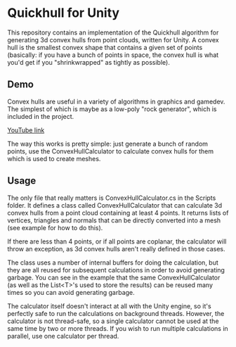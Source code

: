 * Quickhull for Unity
This repository contains an implementation of the Quickhull algorithm for
generating 3d convex hulls from point clouds, written for Unity. A convex hull
is the smallest convex shape that contains a given set of points (basically: if
you have a bunch of points in space, the convex hull is what you'd get if you
"shrinkwrapped" as tightly as possible). 

** Demo
Convex hulls are useful in a variety of algorithms in graphics and gamedev. The
simplest of which is maybe as a low-poly "rock generator", which is included in
the project. 

[[https://giant.gfycat.com/MistyBoldDromedary.gif]]

[[https://youtu.be/mPNzpP9UwKo][YouTube link]]

The way this works is pretty simple: just generate a bunch of random points, use
the ConvexHullCalculator to calculate convex hulls for them which is used to
create meshes. 

** Usage
The only file that really matters is ConvexHullCalculator.cs in the Scripts
folder. It defines a class called ConvexHullCalculator that can calculate 3d
convex hulls from a point cloud containing at least 4 points. It returns lists
of vertices, triangles and normals that can be directly converted into a mesh
(see example for how to do this).

If there are less than 4 points, or if all points are coplanar, the calculator
will throw an exception, as 3d convex hulls aren't really defined in those
cases.

The class uses a number of internal buffers for doing the calculation, but they
are all reused for subsequent calculations in order to avoid generating garbage.
You can see in the example that the same ConvexHullCalculator (as well as the
List<T>'s used to store the results) can be reused many times so you can avoid
generating garbage. 

The calculator itself doesn't interact at all with the Unity engine, so it's
perfectly safe to run the calculations on background threads. However, the
calculator is not thread-safe, so a single calculator cannot be used at the same
time by two or more threads. If you wish to run multiple calculations in
parallel, use one calculator per thread. 
